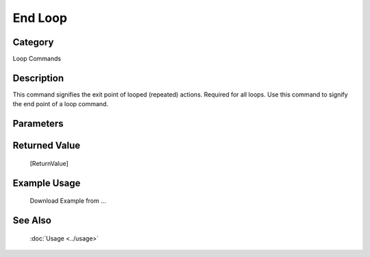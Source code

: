 End Loop
========

Category
--------
Loop Commands

Description
-----------

This command signifies the exit point of looped (repeated) actions.  Required for all loops. Use this command to signify the end point of a loop command.

Parameters
----------



Returned Value
--------------
	[ReturnValue]

Example Usage
-------------

	Download Example from ...

See Also
--------
	:doc:`Usage <../usage>`
	

